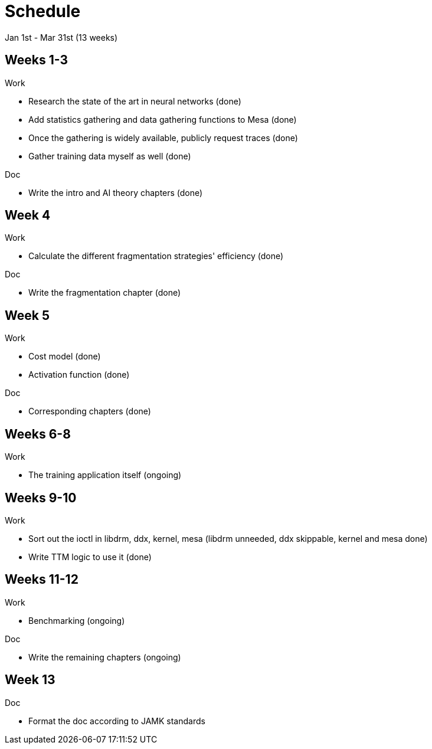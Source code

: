 Schedule
========

Jan 1st - Mar 31st (13 weeks)

Weeks 1-3
---------

.Work
- Research the state of the art in neural networks (done)
- Add statistics gathering and data gathering functions to Mesa (done)
- Once the gathering is widely available, publicly request traces (done)
- Gather training data myself as well (done)

.Doc
- Write the intro and AI theory chapters (done)

Week 4
------

.Work
- Calculate the different fragmentation strategies' efficiency (done)

.Doc
- Write the fragmentation chapter (done)

Week 5
------

.Work
- Cost model (done)
- Activation function (done)

.Doc
- Corresponding chapters (done)

Weeks 6-8
---------

.Work
- The training application itself (ongoing)

Weeks 9-10
----------

.Work
- Sort out the ioctl in libdrm, ddx, kernel, mesa (libdrm unneeded, ddx skippable, kernel and mesa done)
- Write TTM logic to use it (done)

Weeks 11-12
-----------

.Work
- Benchmarking (ongoing)

.Doc
- Write the remaining chapters (ongoing)

Week 13
-------

.Doc
- Format the doc according to JAMK standards
